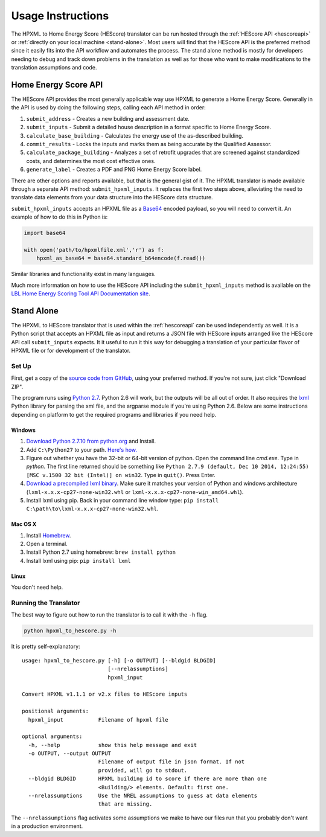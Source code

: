 Usage Instructions
##################

The HPXML to Home Energy Score (HEScore) translator can be run hosted through the :ref:`HEScore API <hescoreapi>` or :ref:`directly on your local machine <stand-alone>`.
Most users will find that the HEScore API is the preferred method since it easily fits into the API workflow and automates the process.
The stand alone method is mostly for developers needing to debug and track down problems in the translation as well as for those who want to make modifications to the translation assumptions and code.

.. _hescoreapi:

Home Energy Score API
*********************

The HEScore API provides the most generally applicable way use HPXML to generate a Home Energy Score.
Generally in the API is used by doing the following steps, calling each API method in order:

#. ``submit_address`` - Creates a new building and assessment date.
#. ``submit_inputs`` - Submit a detailed house description in a format specific to Home Energy Score.
#. ``calculate_base_building`` - Calculates the energy use of the as-described building.
#. ``commit_results`` - Locks the inputs and marks them as being accurate by the Qualified Assessor.
#. ``calculate_package_building`` - Analyzes a set of retrofit upgrades that are screened against standardized costs, and determines the most cost effective ones.
#. ``generate_label`` - Creates a PDF and PNG Home Energy Score label.

There are other options and reports available, but that is the general gist of it.
The HPXML translator is made available through a separate API method: ``submit_hpxml_inputs``.
It replaces the first two steps above, alleviating the need to translate data elements from your data structure into the HEScore data structure.

``submit_hpxml_inputs`` accepts an HPXML file as a `Base64 <http://en.wikipedia.org/wiki/Base64>`_ encoded payload, so you will need to convert it.
An example of how to do this in Python is:

.. code:: python

    import base64

    with open('path/to/hpxmlfile.xml','r') as f:
        hpxml_as_base64 = base64.standard_b64encode(f.read())

Similar libraries and functionality exist in many languages.

Much more information on how to use the HEScore API including the ``submit_hpxml_inputs`` method is available on the `LBL Home Energy Scoring Tool API Documentation site <https://developers.buildingsapi.lbl.gov/hescore>`_.

.. _stand-alone:

Stand Alone
***********

The HPXML to HEScore translator that is used within the :ref:`hescoreapi` can be used independently as well.
It is a Python script that accepts an HPXML file as input and returns a JSON file with HEScore inputs arranged like the HEScore API call ``submit_inputs`` expects.
It it useful to run it this way for debugging a translation of your particular flavor of HPXML file or for development of the translator.

Set Up
======

First, get a copy of the `source code from GitHub <https://github.com/NREL/hescore-hpxml>`_, using your preferred method.
If you're not sure, just click "Download ZIP".

The program runs using `Python 2.7 <https://www.python.org/>`_. Python 2.6 will work, but the outputs will be all out of order.
It also requires the `lxml <http://lxml.de/>`_ Python library for parsing the xml file, and the argparse module if you're using Python 2.6.
Below are some instructions depending on platform to get the required programs and libraries if you need help.

Windows
-------

#. `Download Python 2.7.10 from python.org <https://www.python.org/downloads/>`_ and Install. 
#. Add ``C:\Python27`` to your path. `Here's how. <http://superuser.com/questions/143119/how-to-add-python-to-the-windows-path>`_
#. Figure out whether you have the 32-bit or 64-bit version of python. 
   Open the command line `cmd.exe`.
   Type in `python`. The first line returned should be something like 
   ``Python 2.7.9 (default, Dec 10 2014, 12:24:55) [MSC v.1500 32 bit (Intel)] on win32``.
   Type in ``quit()``. Press Enter.
#. `Download a precompiled lxml binary <http://www.lfd.uci.edu/~gohlke/pythonlibs/#lxml>`_.
   Make sure it matches your version of Python and windows architecture 
   (``lxml-x.x.x-cp27-none-win32.whl`` or ``lxml-x.x.x-cp27-none-win_amd64.whl``).
#. Install lxml using pip. Back in your command line window type: 
   ``pip install C:\path\to\lxml-x.x.x-cp27-none-win32.whl``.

Mac OS X
--------

#. Install `Homebrew <http://brew.sh/>`_.
#. Open a terminal.
#. Install Python 2.7 using homebrew: ``brew install python``
#. Install lxml using pip: ``pip install lxml``

Linux
-----

You don't need help.

Running the Translator
======================

The best way to figure out how to run the translator is to call it with the ``-h`` flag.

.. code::

    python hpxml_to_hescore.py -h

It is pretty self-explanatory::

    usage: hpxml_to_hescore.py [-h] [-o OUTPUT] [--bldgid BLDGID]
                               [--nrelassumptions]
                               hpxml_input

    Convert HPXML v1.1.1 or v2.x files to HEScore inputs

    positional arguments:
      hpxml_input           Filename of hpxml file

    optional arguments:
      -h, --help            show this help message and exit
      -o OUTPUT, --output OUTPUT
                            Filename of output file in json format. If not
                            provided, will go to stdout.
      --bldgid BLDGID       HPXML building id to score if there are more than one
                            <Building/> elements. Default: first one.
      --nrelassumptions     Use the NREL assumptions to guess at data elements
                            that are missing.




The ``--nrelassumptions`` flag activates some assumptions we make to have our files run that you probably don't want in a production environment.